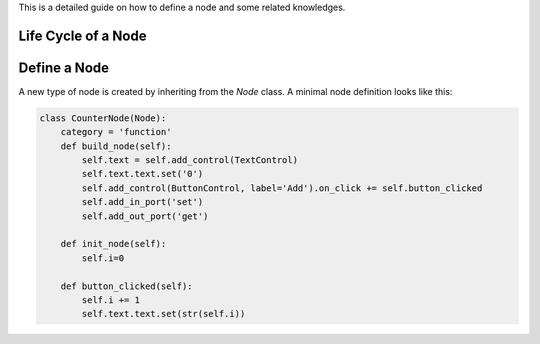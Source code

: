 
This is a detailed guide on how to define a node and some related knowledges.

Life Cycle of a Node
========================




Define a Node
======================


A new type of node is created by inheriting from the `Node` class. A minimal node definition looks like this:

.. code-block:: python

    class CounterNode(Node):
        category = 'function'
        def build_node(self):
            self.text = self.add_control(TextControl)
            self.text.text.set('0')
            self.add_control(ButtonControl, label='Add').on_click += self.button_clicked
            self.add_in_port('set')
            self.add_out_port('get')
    
        def init_node(self):
            self.i=0
    
        def button_clicked(self):
            self.i += 1
            self.text.text.set(str(self.i))